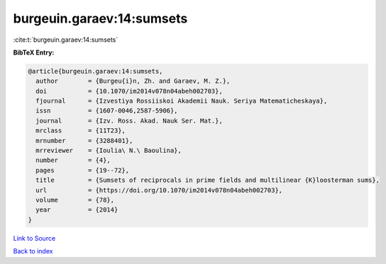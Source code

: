 burgeuin.garaev:14:sumsets
==========================

:cite:t:`burgeuin.garaev:14:sumsets`

**BibTeX Entry:**

.. code-block:: bibtex

   @article{burgeuin.garaev:14:sumsets,
     author        = {Burgeu{i}n, Zh. and Garaev, M. Z.},
     doi           = {10.1070/im2014v078n04abeh002703},
     fjournal      = {Izvestiya Rossiiskoi Akademii Nauk. Seriya Matematicheskaya},
     issn          = {1607-0046,2587-5906},
     journal       = {Izv. Ross. Akad. Nauk Ser. Mat.},
     mrclass       = {11T23},
     mrnumber      = {3288401},
     mrreviewer    = {Ioulia\ N.\ Baoulina},
     number        = {4},
     pages         = {19--72},
     title         = {Sumsets of reciprocals in prime fields and multilinear {K}loosterman sums},
     url           = {https://doi.org/10.1070/im2014v078n04abeh002703},
     volume        = {78},
     year          = {2014}
   }

`Link to Source <https://doi.org/10.1070/im2014v078n04abeh002703},>`_


`Back to index <../By-Cite-Keys.html>`_
